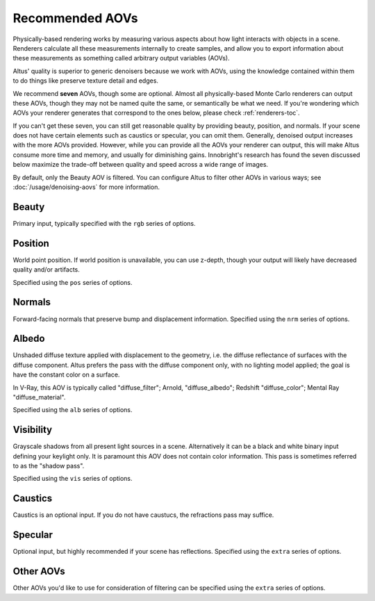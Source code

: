 Recommended AOVs
----------------

Physically-based rendering works by measuring various aspects about how light interacts with objects in a scene.
Renderers calculate all these measurements internally to create samples, and allow you to export information about these measurements as something called arbitrary output variables (AOVs).

Altus' quality is superior to generic denoisers because we work with AOVs, using the knowledge contained within them to do things like preserve texture detail and edges.

We recommend **seven** AOVs, though some are optional. Almost all physically-based Monte Carlo renderers can output these AOVs, though they may not be named quite the same, or semantically be what we need. If you're wondering which AOVs your renderer generates that correspond to the ones below, please check :ref:`renderers-toc`.

If you can't get these seven, you can still get reasonable quality by providing beauty, position, and normals.
If your scene does not have certain elements such as caustics or specular, you can omit them.
Generally, denoised output increases with the more AOVs provided. However, while you can provide all the AOVs your renderer can output, this will make Altus consume more time and memory, and usually for diminishing gains.
Innobright's research has found the seven discussed below maximize the trade-off between quality and speed across a wide range of images.

By default, only the Beauty AOV is filtered.
You can configure Altus to filter other AOVs in various ways; see :doc:`/usage/denoising-aovs` for more information.



Beauty
======

Primary input, typically specified with the ``rgb`` series of options.

Position
========

World point position.
If world position is unavailable, you can use z-depth, though your output will likely have decreased quality and/or artifacts.

Specified using the ``pos`` series of options.

Normals
=======

Forward-facing normals that preserve bump and displacement information.
Specified using the ``nrm`` series of options.

Albedo
======

Unshaded diffuse texture applied with displacement to the geometry, i.e. the diffuse reflectance of surfaces with the diffuse component.
Altus prefers the pass with the diffuse component only, with no lighting model applied; the goal is have the constant color on a surface.

In V-Ray, this AOV is typically called "diffuse_filter"; Arnold, "diffuse_albedo"; Redshift "diffuse_color"; Mental Ray "diffuse_material".

Specified using the ``alb`` series of options.

Visibility
==========

Grayscale shadows from all present light sources in a scene.
Alternatively it can be a black and white binary input defining your keylight only.
It is paramount this AOV does not contain color information.
This pass is sometimes referred to as the "shadow pass".

Specified using the ``vis`` series of options.

Caustics
========

Caustics is an optional input.
If you do not have caustucs, the refractions pass may suffice.

Specular
========

Optional input, but highly recommended if your scene has reflections.
Specified using the ``extra`` series of options.

Other AOVs
==========

Other AOVs you'd like to use for consideration of filtering can be specified using the ``extra`` series of options.

.. seealso::

    - :doc:`../3rdparty`

